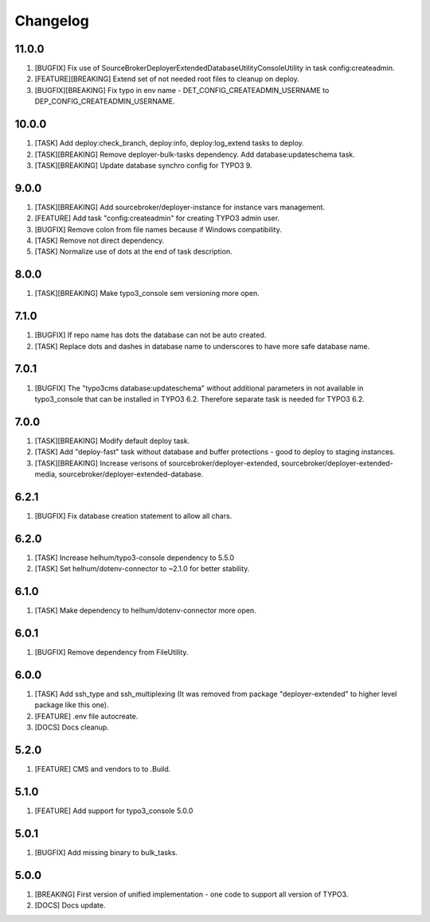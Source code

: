 
Changelog
---------

11.0.0
~~~~~~

1) [BUGFIX] Fix use of SourceBroker\DeployerExtendedDatabase\Utility\ConsoleUtility in task config:createadmin.
2) [FEATURE][BREAKING] Extend set of not needed root files to cleanup on deploy.
3) [BUGFIX][BREAKING] Fix typo in env name - DET_CONFIG_CREATEADMIN_USERNAME to DEP_CONFIG_CREATEADMIN_USERNAME.

10.0.0
~~~~~~

1) [TASK] Add deploy:check_branch, deploy:info, deploy:log_extend tasks to deploy.
2) [TASK][BREAKING] Remove deployer-bulk-tasks dependency. Add database:updateschema task.
3) [TASK][BREAKING] Update database synchro config for TYPO3 9.

9.0.0
~~~~~

1) [TASK][BREAKING] Add sourcebroker/deployer-instance for instance vars management.
2) [FEATURE] Add task "config:createadmin" for creating TYPO3 admin user.
3) [BUGFIX] Remove colon from file names because if Windows compatibility.
4) [TASK] Remove not direct dependency.
5) [TASK] Normalize use of dots at the end of task description.

8.0.0
~~~~~

1) [TASK][BREAKING] Make typo3_console sem versioning more open.

7.1.0
~~~~~

1) [BUGFIX] If repo name has dots the database can not be auto created.
2) [TASK] Replace dots and dashes in database name to underscores to have more safe database name.

7.0.1
~~~~~

1) [BUGFIX] The "typo3cms database:updateschema" without additional parameters in not available in typo3_console
   that can be installed in TYPO3 6.2. Therefore separate task is needed for TYPO3 6.2.


7.0.0
~~~~~

1) [TASK][BREAKING] Modify default deploy task.
2) [TASK] Add "deploy-fast" task without database and buffer protections - good to deploy to staging instances.
3) [TASK][BREAKING] Increase verisons of sourcebroker/deployer-extended, sourcebroker/deployer-extended-media,
   sourcebroker/deployer-extended-database.

6.2.1
~~~~~

1) [BUGFIX] Fix database creation statement to allow all chars.

6.2.0
~~~~~

1) [TASK] Increase helhum/typo3-console dependency to 5.5.0
2) [TASK] Set helhum/dotenv-connector to ~2.1.0 for better stability.


6.1.0
~~~~~

1) [TASK] Make dependency to helhum/dotenv-connector more open.

6.0.1
~~~~~

1) [BUGFIX] Remove dependency from FileUtility.

6.0.0
~~~~~

1) [TASK] Add ssh_type and ssh_multiplexing (It was removed from package "deployer-extended" to higher level package
   like this one).
2) [FEATURE] .env file autocreate.
3) [DOCS] Docs cleanup.

5.2.0
~~~~~

1) [FEATURE] CMS and vendors to to .Build.

5.1.0
~~~~~

1) [FEATURE] Add support for typo3_console 5.0.0

5.0.1
~~~~~

1) [BUGFIX] Add missing binary to bulk_tasks.

5.0.0
~~~~~

1) [BREAKING] First version of unified implementation - one code to support all version of TYPO3.
2) [DOCS] Docs update.
